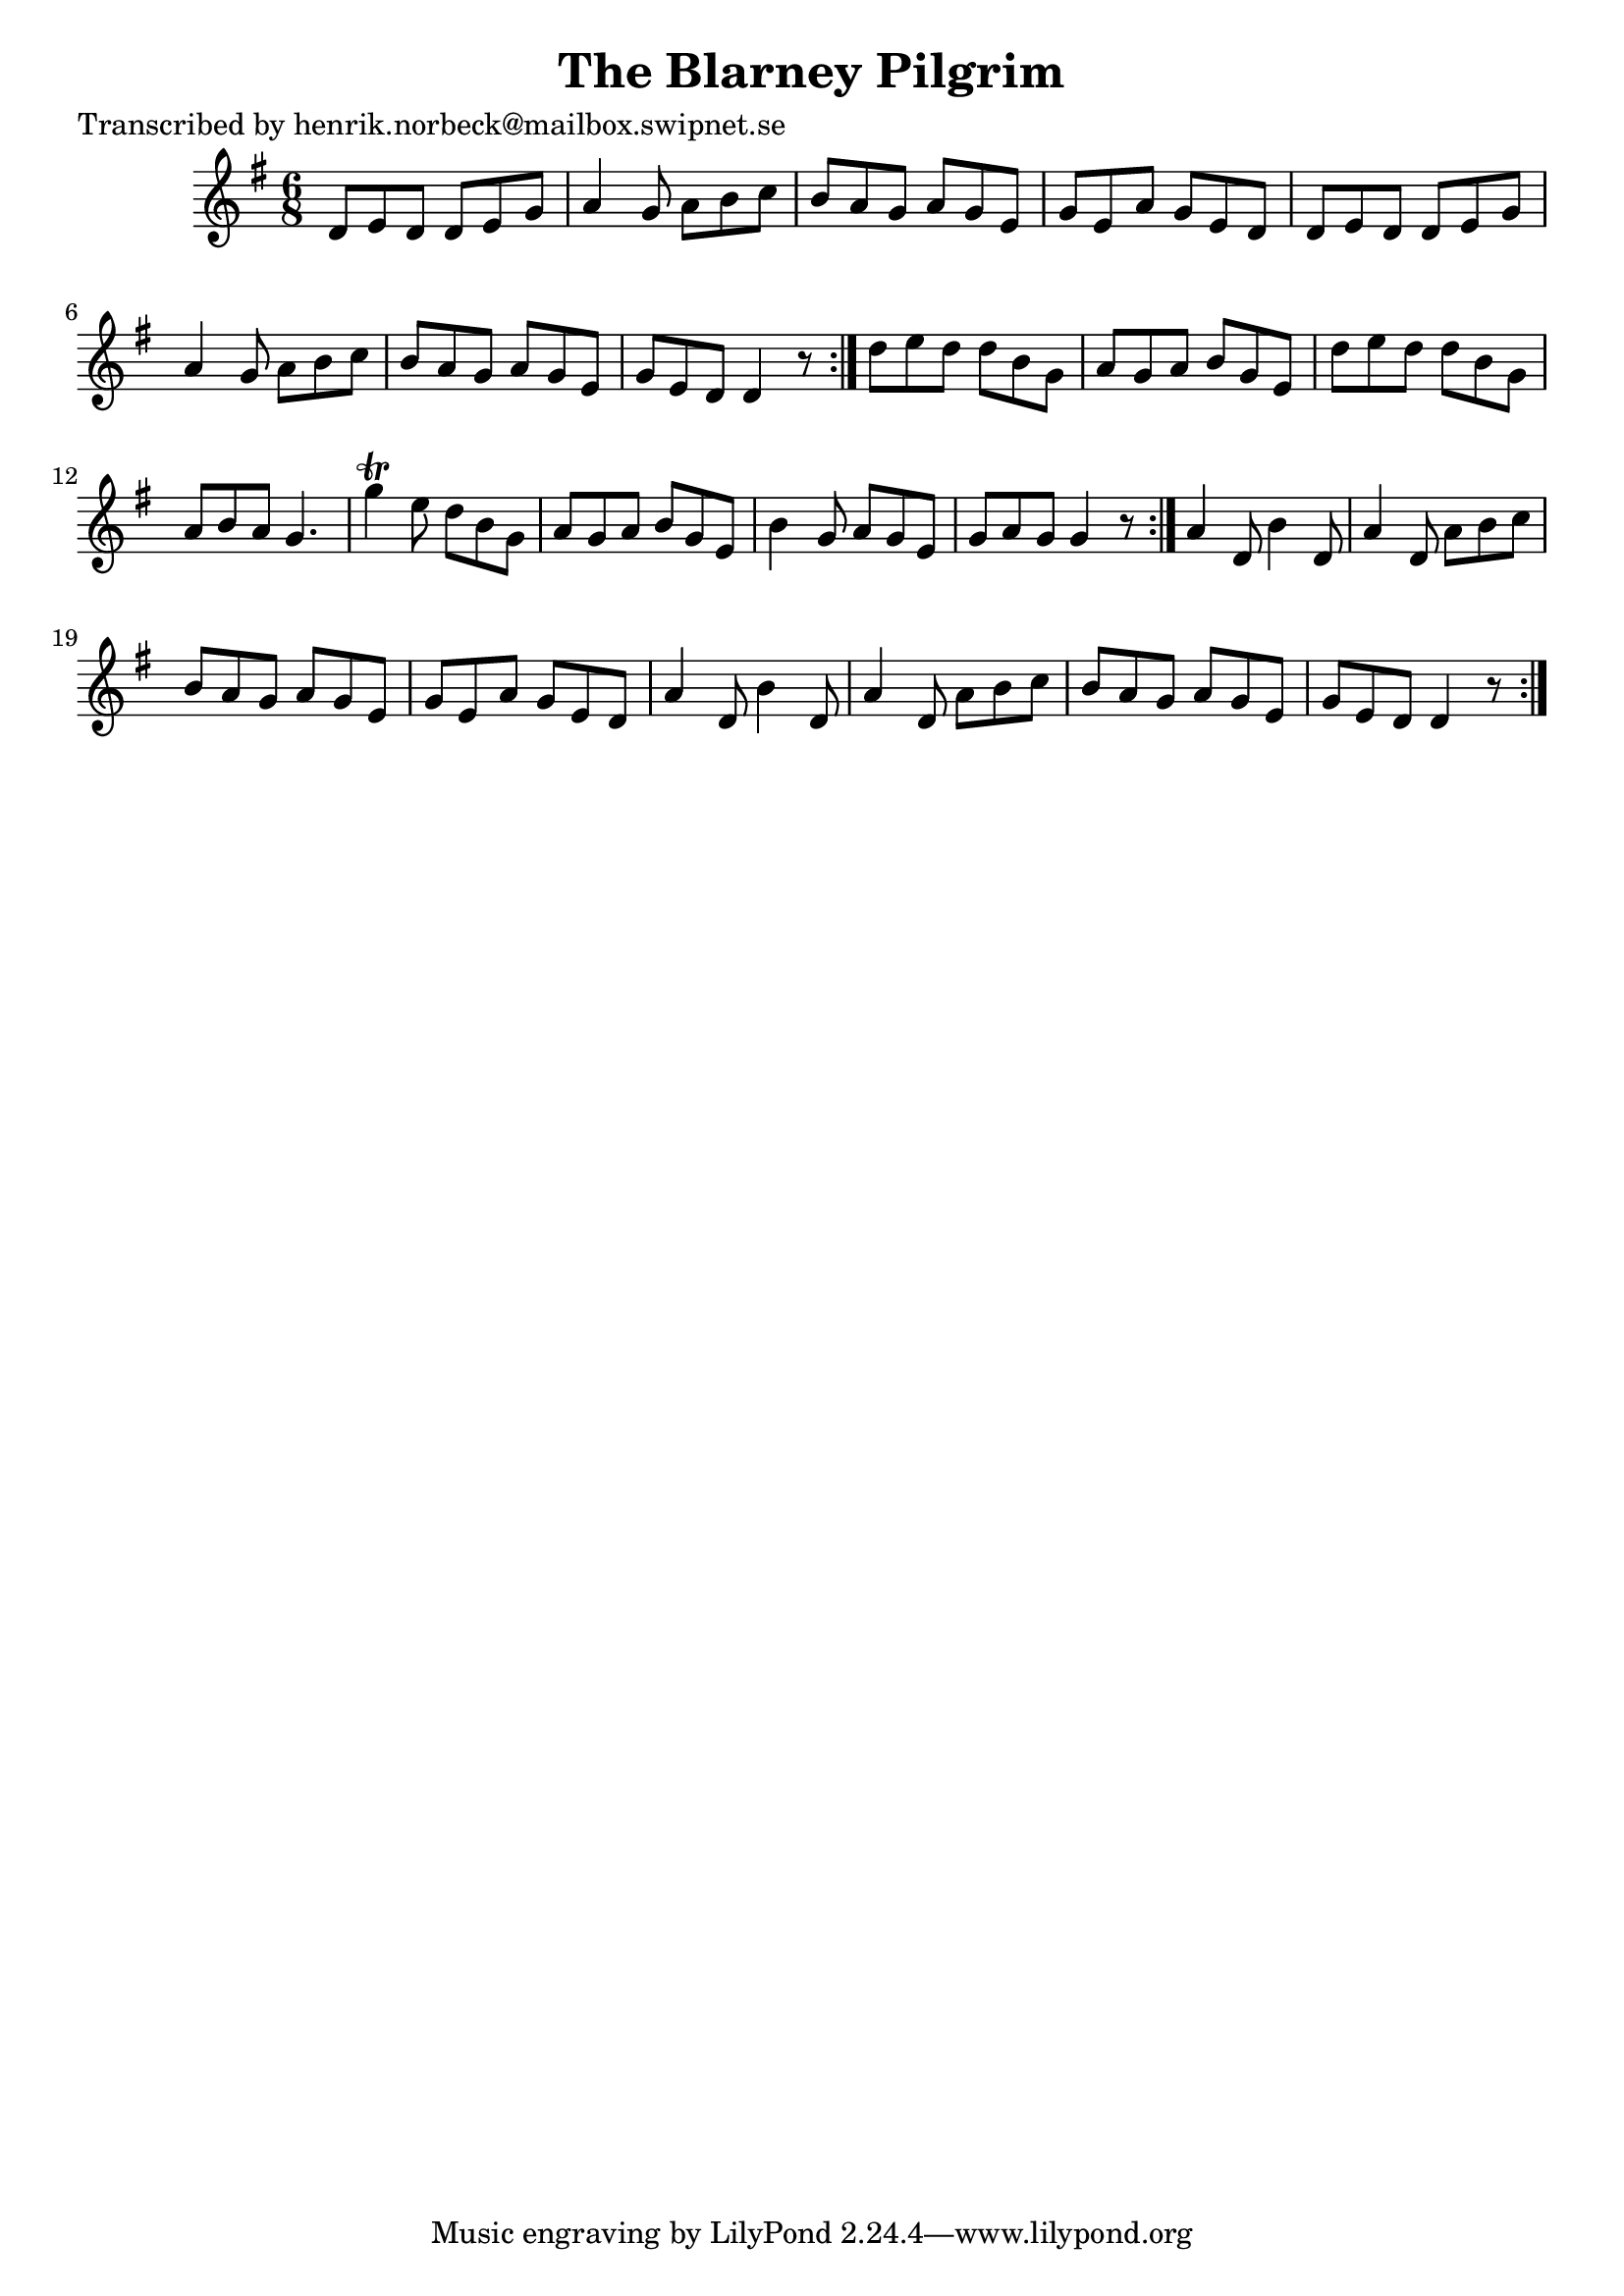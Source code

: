 
\version "2.16.2"
% automatically converted by musicxml2ly from xml/1099_hn.xml

%% additional definitions required by the score:
\language "english"


\header {
    poet = "Transcribed by henrik.norbeck@mailbox.swipnet.se"
    encoder = "abc2xml version 63"
    encodingdate = "2015-01-25"
    title = "The Blarney Pilgrim"
    }

\layout {
    \context { \Score
        autoBeaming = ##f
        }
    }
PartPOneVoiceOne =  \relative d' {
    \repeat volta 2 {
        \repeat volta 2 {
            \repeat volta 2 {
                \key g \major \time 6/8 d8 [ e8 d8 ] d8 [ e8 g8 ] | % 2
                a4 g8 a8 [ b8 c8 ] | % 3
                b8 [ a8 g8 ] a8 [ g8 e8 ] | % 4
                g8 [ e8 a8 ] g8 [ e8 d8 ] | % 5
                d8 [ e8 d8 ] d8 [ e8 g8 ] | % 6
                a4 g8 a8 [ b8 c8 ] | % 7
                b8 [ a8 g8 ] a8 [ g8 e8 ] | % 8
                g8 [ e8 d8 ] d4 r8 }
            | % 9
            d'8 [ e8 d8 ] d8 [ b8 g8 ] | \barNumberCheck #10
            a8 [ g8 a8 ] b8 [ g8 e8 ] | % 11
            d'8 [ e8 d8 ] d8 [ b8 g8 ] | % 12
            a8 [ b8 a8 ] g4. | % 13
            g'4 \trill e8 d8 [ b8 g8 ] | % 14
            a8 [ g8 a8 ] b8 [ g8 e8 ] | % 15
            b'4 g8 a8 [ g8 e8 ] | % 16
            g8 [ a8 g8 ] g4 r8 }
        | % 17
        a4 d,8 b'4 d,8 | % 18
        a'4 d,8 a'8 [ b8 c8 ] | % 19
        b8 [ a8 g8 ] a8 [ g8 e8 ] | \barNumberCheck #20
        g8 [ e8 a8 ] g8 [ e8 d8 ] | % 21
        a'4 d,8 b'4 d,8 | % 22
        a'4 d,8 a'8 [ b8 c8 ] | % 23
        b8 [ a8 g8 ] a8 [ g8 e8 ] | % 24
        g8 [ e8 d8 ] d4 r8 }
    }


% The score definition
\score {
    <<
        \new Staff <<
            \context Staff << 
                \context Voice = "PartPOneVoiceOne" { \PartPOneVoiceOne }
                >>
            >>
        
        >>
    \layout {}
    % To create MIDI output, uncomment the following line:
    %  \midi {}
    }

